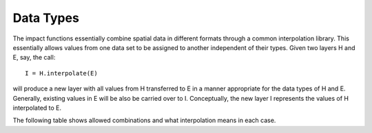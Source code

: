 
==========
Data Types
==========

The impact functions essentially combine spatial data in different formats
through a common interpolation library. This essentially allows values from
one data set to be assigned to another independent of their types.
Given two layers H and E, say, the call::

  I = H.interpolate(E)

will produce a new layer with all values from H transferred to E in a manner
appropriate for the data types of H and E. Generally, existing values in
E will be also be carried over to I. Conceptually, the new layer I represents
the values of H interpolated to E.

The following table shows allowed combinations and what interpolation means
in each case.

.. table::

  +-----------------+------------+----------+------+-------+
  |   H             |            |     E    |      |       |
  +=================+============+==========+======+=======+
  |                 | Raster     | Polygon  | Line | Point |
  +-----------------+------------+----------+------+-------+
  | Raster          | Resampled  | Centroid | Belum | Bilinear Interpolation  |
  +-----------------+------------+----------+------+-------+
  | Polygon         |     No     |  No      | Belum | Clip and tag |
  +-----------------+------------+----------+------+-------+
  | Line            | Not applicable                       |
  +-----------------+------------+----------+------+-------+
  | Point           | Not applicable                       |
  +-----------------+------------+----------+------+-------+


